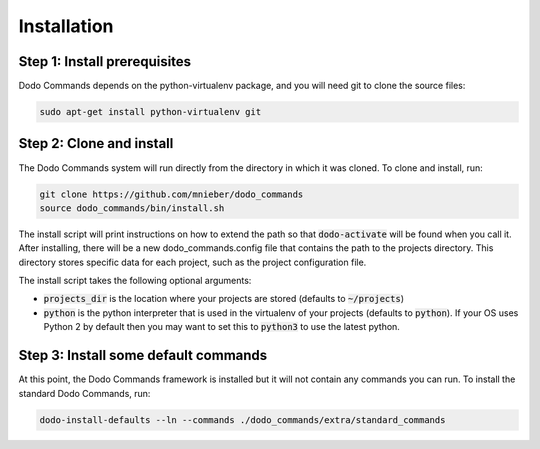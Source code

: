 .. _installation:

************
Installation
************

Step 1: Install prerequisites
==========================================

Dodo Commands depends on the python-virtualenv package, and you will need git to clone the source files:

.. code-block:: bash

    sudo apt-get install python-virtualenv git


Step 2: Clone and install
==========================================

The Dodo Commands system will run directly from the directory in which it was cloned. To clone and install, run:

.. code-block:: bash

    git clone https://github.com/mnieber/dodo_commands
    source dodo_commands/bin/install.sh

The install script will print instructions on how to extend the path so that :code:`dodo-activate` will be found when you call it. After installing, there will be a new dodo_commands.config file that contains the path to the projects directory. This directory stores specific data for each project, such as the project configuration file.

The install script takes the following optional arguments:

- :code:`projects_dir` is the location where your projects are stored (defaults to :code:`~/projects`)

- :code:`python` is the python interpreter that is used in the virtualenv of your projects (defaults to :code:`python`). If your OS uses Python 2 by default then you may want to set this to :code:`python3` to use the latest python.

Step 3: Install some default commands
=====================================

At this point, the Dodo Commands framework is installed but it will not contain any commands you can run. To install the standard Dodo Commands, run:

.. code-block:: bash

    dodo-install-defaults --ln --commands ./dodo_commands/extra/standard_commands
